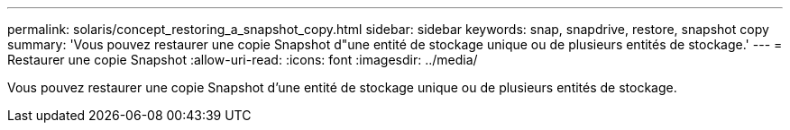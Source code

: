 ---
permalink: solaris/concept_restoring_a_snapshot_copy.html 
sidebar: sidebar 
keywords: snap, snapdrive, restore, snapshot copy 
summary: 'Vous pouvez restaurer une copie Snapshot d"une entité de stockage unique ou de plusieurs entités de stockage.' 
---
= Restaurer une copie Snapshot
:allow-uri-read: 
:icons: font
:imagesdir: ../media/


[role="lead"]
Vous pouvez restaurer une copie Snapshot d'une entité de stockage unique ou de plusieurs entités de stockage.
